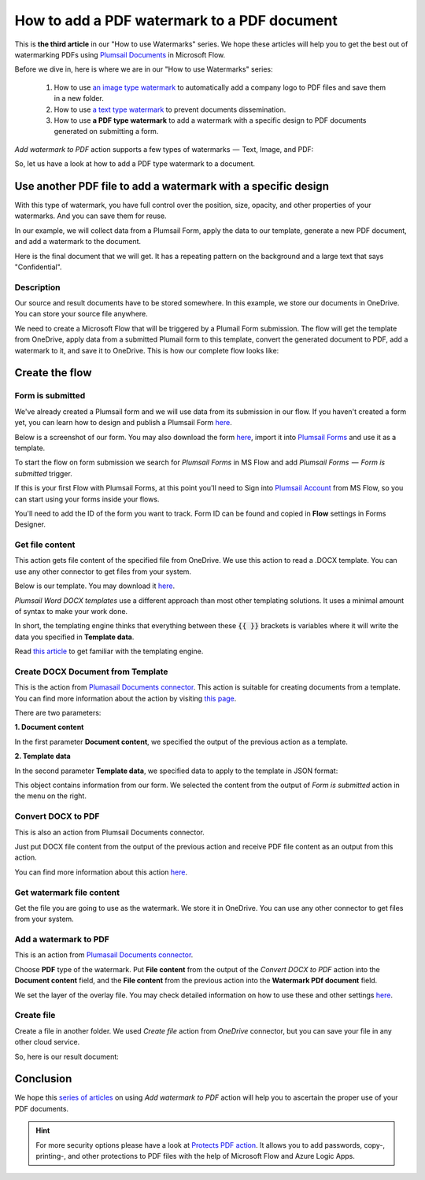 How to add a PDF watermark to a PDF document
=========================================

This is **the third article** in our "How to use Watermarks" series. We hope these articles will help you to get the best out of watermarking PDFs using `Plumsail Documents <https://plumsail.com/documents/>`_ in Microsoft Flow.
 
Before we dive in, here is where we are in our "How to use Watermarks" series:

  1. How to use `an image type watermark <../../../flow/how-tos/documents/add-an-image-watermark-to-a-PDF-document.html>`_ to automatically add a company logo to PDF files and save them in a new folder.

  2. How to use `a text type watermark <../../../flow/how-tos/documents/add-a-text-watermark-to-a-PDF-document.html>`_ to prevent documents dissemination.

  3. How to use **a PDF type watermark** to add a watermark with a specific design to PDF documents generated on submitting a form.

*Add watermark to PDF* action supports a few types of watermarks  —  Text, Image, and PDF:

.. image:: ../../../_static/img/flow/documents/add-a-watermark-to-pdf-select-type.png
    :alt: Selection of the watermark type

So, let us have a look at how to add a PDF type watermark to a document.

Use another PDF file to add a watermark with a specific design
--------------------------------------------------------------

With this type of watermark, you have full control over the position, size, opacity, and other properties of your watermarks. And you can save them for reuse.

In our example, we will collect data from a Plumsail Form, apply the data to our template, generate a new PDF document, and add a watermark to the document.

Here is the final document that we will get. It has a repeating pattern on the background and a large text that says "Confidential".

.. image:: ../../../_static/img/flow/how-tos/ApplicationResult.png
    :alt: Confidential application form

Description
~~~~~~~~~~~~~~~~

Our source and result documents have to be stored somewhere. In this example, we store our documents in OneDrive. You can store your source file anywhere.

We need to create a Microsoft Flow that will be triggered by a Plumail Form submission. The flow will get the template from OneDrive, apply data from a submitted Plumail form to this template, convert the generated document to PDF, add a watermark to it, and save it to OneDrive. This is how our complete flow looks like:

.. image:: ../../../_static/img/flow/how-tos/PDF-file-watermark-flow.png
    :alt: Use another PDF file to add a watermark with a specific design

Create the flow
---------------

Form is submitted
~~~~~~~~~~~~~~~~~

We've already created a Plumsail form and we will use data from its submission in our flow. If you haven't created a form yet, you can learn how to design and publish a Plumsail Form `here <https://plumsail.com/docs/forms-web/design.html>`_.

Below is a screenshot of our form. You may also download the form `here <../../../_static/files/flow/how-tos/ApplicationForm.xfds>`_, import it into `Plumsail Forms <https://plumsail.com/forms/>`_ and use it as a template.

.. image:: ../../../_static/img/flow/how-tos/application-form.png
    :alt: Application form

To start the flow on form submission we search for *Plumsail Forms* in MS Flow and add *Plumsail Forms  —  Form is submitted* trigger.

If this is your first Flow with Plumsail Forms, at this point you'll need to Sign into `Plumsail Account <https://auth.plumsail.com/account/login>`_ from MS Flow, so you can start using your forms inside your flows.

You'll need to add the ID of the form you want to track. Form ID can be found and copied in **Flow** settings in Forms Designer.

Get file content
~~~~~~~~~~~~~~~~

This action gets file content of the specified file from OneDrive. We use this action to read a .DOCX template. You can use any other connector to get files from your system.

.. image:: ../../../_static/img/flow/how-tos/application-form-get-file-content.png
    :alt: Get file content

Below is our template. You may download it `here <../../../_static/files/flow/how-tos/ApplicationTemplate.docx>`_.

.. image:: ../../../_static/img/flow/how-tos/application-form-template.png
    :alt: Application Template

*Plumsail Word DOCX templates* use a different approach than most other templating solutions. It uses a minimal amount of syntax to make your work done.

In short, the templating engine thinks that everything between these :code:`{{ }}` brackets is variables where it will write the data you specified in **Template data**.

Read `this article <https://plumsail.com/docs/documents/v1.x/document-generation/docx/how-it-works.html>`_ to get familiar with the templating engine.

Create DOCX Document from Template
~~~~~~~~~~~~~~~~~~~~~~~~~~~~~~~~~~

This is the action from `Plumasail Documents connector <https://plumsail.com/actions/documents/>`_. This action is suitable for creating documents from a template. You can find more information about the action by visiting `this page <https://plumsail.com/docs/documents/v1.x/flow/actions/document-processing.html#create-docx-document-from-template>`_.

.. image:: ../../../_static/img/flow/how-tos/application-form-create-DOCX-from-template.png
    :alt: Create DOCX Document from Template

There are two parameters:

**1. Document content**

In the first parameter **Document content**, we specified the output of the previous action as a template.

**2. Template data**

In the second parameter **Template data**, we specified data to apply to the template in JSON format:

.. image:: ../../../_static/img/flow/how-tos/application-form-data.png
    :alt: Application Form Data

This object contains information from our form. We selected the content from the output of *Form is submitted* action in the menu on the right.

Convert DOCX to PDF
~~~~~~~~~~~~~~~~~~~

This is also an action from Plumsail Documents connector.

Just put DOCX file content from the output of the previous action and receive PDF file content as an output from this action.

.. image:: ../../../_static/img/flow/how-tos/application-form-DOCX-to-PDF.png
    :alt: Convert DOCX to PDF

You can find more information about this action `here <https://plumsail.com/docs/documents/v1.x/flow/actions/document-processing.html#convert-docx-to-pdf>`_.

Get watermark file content
~~~~~~~~~~~~~~~~~~~~~~~~~~

Get the file you are going to use as the watermark. We store it in OneDrive. You can use any other connector to get files from your system.

.. image:: ../../../_static/img/flow/how-tos/get-pdf-watermark-filecontent.png
    :alt: Get watermark file content

Add a watermark to PDF
~~~~~~~~~~~~~~~~~~~~~~~

This is an action from `Plumasail Documents connector <https://plumsail.com/actions/documents/>`_.

Choose **PDF** type of the watermark. Put **File content** from the output of the *Convert DOCX to PDF* action into the **Document content** field, and the **File content** from the previous action into the **Watermark PDf document** field.

We set the layer of the overlay file. You may check detailed information on how to use these and other settings `here <https://plumsail.com/docs/documents/v1.x/flow/actions/document-processing.html#add-pdf-watermark-to-pdf>`_.

.. image:: ../../../_static/img/flow/how-tos/add-pdf-watermark.png
    :alt: Add a watermark to PDF

Create file
~~~~~~~~~~~~

Create a file in another folder. We used *Create file* action from *OneDrive* connector, but you can save your file in any other cloud service.

.. image:: ../../../_static/img/flow/how-tos/result-pdf-watermark-file.png
    :alt: Create file

So, here is our result document:

.. image:: ../../../_static/img/flow/how-tos/ApplicationResult.png
    :alt: Confidential application form

Conclusion
----------

We hope this `series of articles <../../../flow/how-tos/documents/add-an-image-watermark-to-a-PDF-document.html#how-to-add-an-image-watermark-to-a-pdf-document>`_ on using *Add watermark to PDF* action will help you to ascertain the proper use of your PDF documents.

.. Hint:: For more security options please have a look at `Protects PDF action <https://plumsail.com/docs/documents/v1.x/flow/actions/document-processing.html#protect-pdf-document>`_. It allows you to add passwords, copy-, printing-, and other protections to PDF files with the help of Microsoft Flow and Azure Logic Apps.